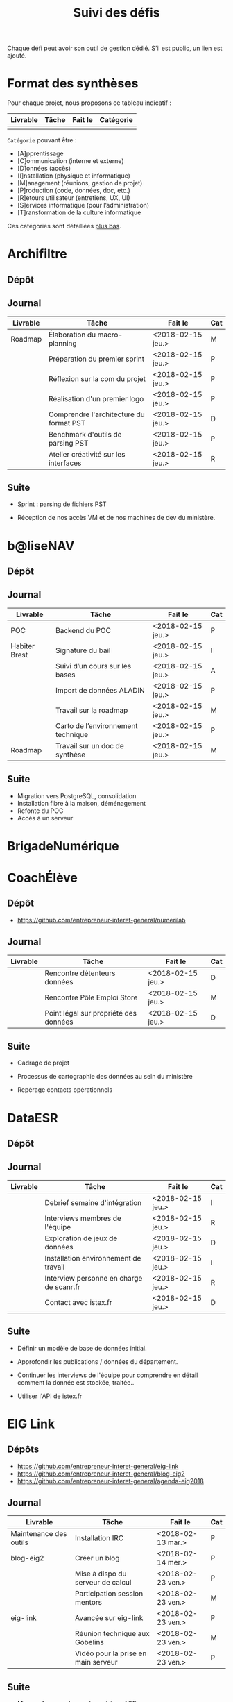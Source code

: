 #+title: Suivi des défis

Chaque défi peut avoir son outil de gestion dédié.  S’il est public,
un lien est ajouté.

* Format des synthèses

Pour chaque projet, nous proposons ce tableau indicatif :

| Livrable | Tâche | Fait le | Catégorie |
|----------+-------+---------+-----------|
|          |       |         |           |

=Catégorie= pouvant être :

- [A]pprentissage
- [C]ommunication (interne et externe)
- [D]onnées (accès)
- [I]nstallation (physique et informatique)
- [M]anagement (réunions, gestion de projet)
- [P]roduction (code, données, doc, etc.)
- [R]etours utilisateur (entretiens, UX, UI)
- [S]ervices informatique (pour l’administration)
- [T]ransformation de la culture informatique

Ces catégories sont détaillées [[https://github.com/entrepreneur-interet-general/eig-link/blob/master/suivi.org#d%25C3%25A9tail-des-cat%25C3%25A9gories][plus bas]].

* Archifiltre

** Dépôt
** Journal

| Livrable | Tâche                                   | Fait le           | Cat |
|----------+-----------------------------------------+-------------------+-----|
| Roadmap  | Élaboration du macro-planning           | <2018-02-15 jeu.> | M   |
|          | Préparation du premier sprint           | <2018-02-15 jeu.> | P   |
|          | Réflexion sur la com du projet          | <2018-02-15 jeu.> | P   |
|          | Réalisation d'un premier logo           | <2018-02-15 jeu.> | P   |
|          | Comprendre l'architecture du format PST | <2018-02-15 jeu.> | D   |
|          | Benchmark d'outils de parsing PST       | <2018-02-15 jeu.> | P   |
|          | Atelier créativité sur les interfaces   | <2018-02-15 jeu.> | R   |

** Suite

- Sprint : parsing de fichiers PST

- Réception de nos accès VM et de nos machines de dev du ministère.

* b@liseNAV

** Dépôt

** Journal

| Livrable      | Tâche                              | Fait le           | Cat |
|---------------+------------------------------------+-------------------+-----|
| POC           | Backend du POC                     | <2018-02-15 jeu.> | P   |
| Habiter Brest | Signature du bail                  | <2018-02-15 jeu.> | I   |
|               | Suivi d’un cours sur les bases     | <2018-02-15 jeu.> | A   |
|               | Import de données ALADIN           | <2018-02-15 jeu.> | P   |
|               | Travail sur la roadmap             | <2018-02-15 jeu.> | M   |
|               | Carto de l’environnement technique | <2018-02-15 jeu.> | P   |
| Roadmap       | Travail sur un doc de synthèse     | <2018-02-15 jeu.> | M   |

** Suite

- Migration vers PostgreSQL, consolidation
- Installation fibre à la maison, déménagement
- Refonte du POC
- Accès à un serveur

* BrigadeNumérique
* CoachÉlève

** Dépôt 

- https://github.com/entrepreneur-interet-general/numerilab

** Journal

| Livrable | Tâche                                 | Fait le           | Cat |
|----------+---------------------------------------+-------------------+-----|
|          | Rencontre détenteurs données          | <2018-02-15 jeu.> | D   |
|          | Rencontre Pôle Emploi Store           | <2018-02-15 jeu.> | M   |
|          | Point légal sur propriété des données | <2018-02-15 jeu.> | D   |

** Suite

- Cadrage de projet

- Processus de cartographie des données au sein du ministère

- Repérage contacts opérationnels

* DataESR

** Dépôt
** Journal

| Livrable | Tâche                                    | Fait le           | Cat |
|----------+------------------------------------------+-------------------+-----|
|          | Debrief semaine d'intégration            | <2018-02-15 jeu.> | I   |
|          | Interviews membres de l'équipe           | <2018-02-15 jeu.> | R   |
|          | Exploration de jeux de données           | <2018-02-15 jeu.> | D   |
|          | Installation environnement de travail    | <2018-02-15 jeu.> | I   |
|          | Interview personne en charge de scanr.fr | <2018-02-15 jeu.> | R   |
|          | Contact avec istex.fr                    | <2018-02-15 jeu.> | D   |

** Suite

- Définir un modèle de base de données initial.

- Approfondir les publications / données du département.

- Continuer les interviews de l'équipe pour comprendre en détail
  comment la donnée est stockée, traitée..

- Utiliser l'API de istex.fr

* EIG Link

** Dépôts

- https://github.com/entrepreneur-interet-general/eig-link
- https://github.com/entrepreneur-interet-general/blog-eig2
- https://github.com/entrepreneur-interet-general/agenda-eig2018

** Journal

| Livrable               | Tâche                               | Fait le           | Cat |
|------------------------+-------------------------------------+-------------------+-----|
| Maintenance des outils | Installation IRC                    | <2018-02-13 mar.> | P   |
| blog-eig2              | Créer un blog                       | <2018-02-14 mer.> | P   |
|------------------------+-------------------------------------+-------------------+-----|
|                        | Mise à dispo du serveur de calcul   | <2018-02-23 ven.> | P   |
|                        | Participation session mentors       | <2018-02-23 ven.> | M   |
| eig-link               | Avancée sur eig-link                | <2018-02-23 ven.> | P   |
|                        | Réunion technique aux Gobelins      | <2018-02-23 ven.> | M   |
|                        | Vidéo pour la prise en main serveur | <2018-02-23 ven.> | P   |

** Suite

- Mise en forme web pour les saisines AGD
- Outil web bulloterie
- Outil web journal EIG

* Gobelins

** Dépôt

** Journal

| Livrable | Tâche                          | Fait le           | Cat |
|----------+--------------------------------+-------------------+-----|
|          | installation matériel          | <2018-02-15 jeu.> | I   |
|          | visite des lieux               | <2018-02-15 jeu.> | I   |
|          | Prise de RDV avec le personnel | <2018-02-15 jeu.> | R   |
|          | Collecte ressources photo.     | <2018-02-15 jeu.> | D   |
| Roadmap  | Phasage du projet              | <2018-02-15 jeu.> | M   |

** Suite

- on continue les visites (paris + province)
- on continue les RDV avec le personnel
- on continue l’installation

* Hopkins

** Dépôt
** Journal

| Livrable | Tâche                                                    | Fait le           | Cat |
|----------+----------------------------------------------------------+-------------------+-----|
|          | Biblio sur le matching                                   | <2018-02-15 jeu.> | P   |
|          | Installation de matchID                                  | <2018-02-15 jeu.> | I   |
|          | Familiarisation avec ElasticSearch                       | <2018-02-15 jeu.> | A   |
|          | Exploration jeu de données sur Dataiku                   | <2018-02-15 jeu.> | D   |
|          | Reprise en main de python                                | <2018-02-15 jeu.> | A   |
|          | Découverte travail d’orientation auprès d’un utilisateur | <2018-02-15 jeu.> | R   |
|          | Test de la librairie fuzzywuzzy                          | <2018-02-15 jeu.> | P   |
|          | Trouver un workflow correct entre un ordi Windows        | <2018-02-15 jeu.> | I   |
|          | Setup serveurs (zsh oh-my-zsh micro et tmux)             | <2018-02-15 jeu.> | I   |
|          | Lire du code pour me mettre à jour                       | <2018-02-15 jeu.> | A   |

** Suite

- Continuer le travail exploratoire sur le jeu de données
- Premier test de matching live sur des datasets réduits avec des
  approches « naïves » 
- Rencontre avec Fabien Antoine du MI qui a repris le projet matchID
- Reprendre un code de matching écrit en Scala
- Réfléchir à un format de formation / session de partage de
  connaissance
- Switcher à python3
- Installer KanBoard
- Premier modèle Tensorflow

* Lab Santé

** Dépôt
** Journal

| Livrable                | Tâche                                      | Fait le           | Cat |
|-------------------------+--------------------------------------------+-------------------+-----|
|                         | Formation agents DREES à R                 | <2018-02-15 jeu.> | T   |
|                         | Scraping annuairesante.ameli.fr            | <2018-02-15 jeu.> | P   |
|                         | extraction dans avis de la HAS (NLP)       | <2018-02-15 jeu.> | P   |
|                         | Obtention des mdp pour accès aux bases     | <2018-02-15 jeu.> | I   |
|                         | Aidé sur #support-sysadmin                 | <2018-02-15 jeu.> | T   |
|                         | Push de la bulloterie sur shinyapps        | <2018-02-15 jeu.> | P   |
|                         | Avancée sur un benchmark SAS/R             | <2018-02-15 jeu.> | P   |
| Amélioration du simplex | Réunion avec DGOS                          | <2018-02-23 ven.> | MR  |
|                         | Réunion  Distancier INSEE                  | <2018-02-23 ven.> | M   |
|                         | Réunion pertinence des soins               | <2018-02-23 ven.> | M   |
|                         | Passage à git pour extraction des avis HAS | <2018-02-23 ven.> | P   |
|                         | Travaux sur l'extraction des avis HAS      | <2018-02-23 ven.> | P   |

** Suite

- Travaux sur le Simplex
- Continuer extraction HAS
- Amélioration du guide gitlab pour les utilisateurs DREES

* Prédisauvetage

** Dépôt

- https://github.com/entrepreneur-interet-general/predisauvetage

** Journal

| Livrable | Tâche                  | Fait le           | Cat |
|----------+------------------------+-------------------+-----|
| Roadmap  | Cadrage projet         | <2018-02-15 jeu.> | M   |
|          | Nettoyage données SNSM | <2018-02-15 jeu.> | P   |
|          | POC appli prévention   | <2018-02-15 jeu.> | P   |

** Suite

- Rédaction de conventions pour de la collecte de données avec SAMU 64
  / SDIS (56 / 64)

- Nettoyage des données SNSM

- Accès direct aux données Direction des Affaires Maritimes

* Prévisecours

** Site/Dépôt

- http://previsecours.fr
- https://github.com/previsecours
- https://github.com/entrepreneur-interet-general/open-moulinette

** Journal

| Livrable | Tâche                                       | Fait le           | Cat |
|----------+---------------------------------------------+-------------------+-----|
|          | Ajout Indicateurs idh2 par commune          | <2018-02-15 jeu.> | P   |
|          | Premières versions naïves des features      | <2018-02-15 jeu.> | P   |
|          | Trouver endroit où travailler au LLL        | <2018-02-15 jeu.> | I   |
|          | Rencontre avec service de PJ                | <2018-02-15 jeu.> | R   |
|          | Point avec mentor                           | <2018-02-15 jeu.> | M   |
|          | Petit déjeuner pour se présenter au service | <2018-02-15 jeu.> | I   |
|          | Exploration de données                      | <2018-02-15 jeu.> | D   |

** Suite

- Analyse statistique plus poussée des interventions pour choisir la
  maille temporelle du modèle et les regroupements sur type de secours

- Récupération des données de délinquance

- Intégration des données ERP

- Tester open-moulinette pour intégration potentielle

* Signaux Faibles

** Dépôt
** Journal

| Livrable | Tâche                         | Fait le           | Cat |
|----------+-------------------------------+-------------------+-----|
|          | Immersion dans le code        | <2018-02-15 jeu.> | A   |
|          | Correction d’un bug           | <2018-02-15 jeu.> | P   |
|          | Connaissance avec les données | <2018-02-15 jeu.> | D   |

** Suite

- Rencontre avec les statisticiens de la DIRECCTE
- Revival d’opensignauxfaibles/R
- Conception d’un nouveau modèlen de données plus simple
- Participation à un comité de pilotage

* SocialConnect

** Dépôt

- https://github.com/entrepreneur-interet-general/SocialConnect_openscrapper

** Journal

| Livrable | Tâche                           | Fait le           | Cat |
|----------+---------------------------------+-------------------+-----|
|          | entretiens parties prenantes    | <2018-02-15 jeu.> | R   |
|          | atelier nomenclature            | <2018-02-15 jeu.> | D   |
|          | préparer atelier communication  | <2018-02-15 jeu.> | P   |
| Roadmap  | Rétroplanning jusqu'au 09 avril | <2018-02-15 jeu.> | M   |

** Suite

- Mettre les mains dans le code du POC
- Préciser encore l'archi minimale de la plateforme
- mettre en place et tester en local quelques points d'API
- Avoir un Wifi normal
- Debriefer les entretiens et en sortir les grands enseignements

* Détail des catégories

** Apprentissage

- Acquisition de nouvelles techniques
- Formations reçues

** Communication (interne et externe)

- Rédaction de conventions (pour l’accès aux données)
- Trouver un logo
- Trouver un slogan / méthode
- Lettre envoyée Lemoine

** Données (accès)

- Rencontre avec les personnes dépositaires des données
- Acquisition des mots de passe pour l’accès aux postes
- Compréhension des données

** Installation (physique et informatique)

- Installation physique
  - Récupération de badges
  - Visite des lieux
  - Rencontre avec des voisins de bureau
- Installation informatique
  - Récupération du matériel
  - Configuration du matériel
- Acculturation aux méthodes de travail

** Management (réunions, gestion de projet)

- Réunions avec les mentors
- Réunions de cadrage avec l’équipe EIG

** Production (code, données, doc, etc.)

- Immersion dans le code passé
- Création de modèles de données
- Création de tests unitaires
- Implémentation de nouvelles fonctionnalités
- Traitement des données
- Maquettes / mock-ups
- Design
- Benchmarks
- Création d’outils annexe

** Retours utilisateur (entretiens, UX, UI)

- Définir qui sont les utilisateurs

- Entretiens individuels avec les utilisateurs

- Ateliers utilisateurs

** Services informatique (pour l’administration)

- Recette informatique
- Services rendus autour de soi

** Transformation de la culture informatique

- Faire évoluer l’environnement informatique (par exemple : "passer à
  Python3")

- Donner des formations données en interne (git, R, python)

